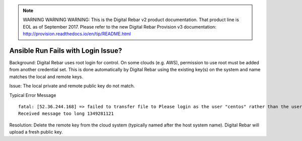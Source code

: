 
.. note:: WARNING WARNING WARNING:  This is the Digital Rebar v2 product documentation.  That product line is EOL as of September 2017.  Please refer to the new Digital Rebar Provision v3 documentation:  http:\/\/provision.readthedocs.io\/en\/tip\/README.html

.. index::
	Ansible; Login Issue

.. _faq_ansible_login:

Ansible Run Fails with Login Issue?
===================================

Background: Digital Rebar uses root login for control.  On some clouds (e.g. AWS), permission to use root must be added from another credential set.  This is done automatically by Digital Rebar using the existing key(s) on the system and name matches the local and remote keys.

Issue: The local private and remote public key do not match.

Typical Error Message

::

  fatal: [52.36.244.168] => failed to transfer file to Please login as the user "centos" rather than the user "root"./setup:
  Received message too long 1349281121

Resolution: Delete the remote key from the cloud system (typically named after the host system name).  Digital Rebar will upload a fresh public key.
